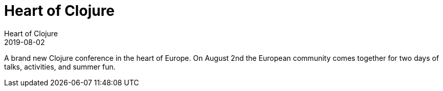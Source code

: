 = Heart of Clojure
Heart of Clojure
2019-08-02
:jbake-type: event
:jbake-edition: 2019
:jbake-link: https://heartofclojure.eu/
:jbake-location: Leuven, Belgium
:jbake-start: 2019-08-02
:jbake-end: 2019-08-03

A brand new Clojure conference in the heart of Europe. On August 2nd the European community comes together for two days of talks, activities, and summer fun.

